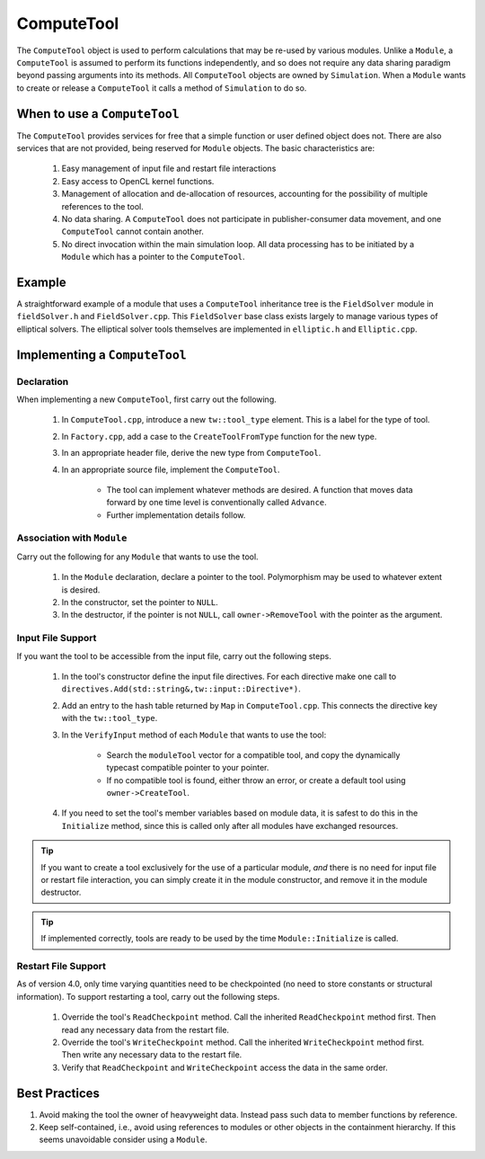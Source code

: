 ComputeTool
===========

The ``ComputeTool`` object is used to perform calculations that may be re-used by various modules.  Unlike a ``Module``, a ``ComputeTool`` is assumed to perform its functions independently, and so does not require any data sharing paradigm beyond passing arguments into its methods.  All ``ComputeTool`` objects are owned by ``Simulation``.  When a ``Module`` wants to create or release a ``ComputeTool`` it calls a method of ``Simulation`` to do so.

When to use a ``ComputeTool``
-----------------------------

The ``ComputeTool`` provides services for free that a simple function or user defined object does not.  There are also services that are not provided, being reserved for ``Module`` objects.  The basic characteristics are:

	#. Easy management of input file and restart file interactions
	#. Easy access to OpenCL kernel functions.
	#. Management of allocation and de-allocation of resources, accounting for the possibility of multiple references to the tool.
	#. No data sharing.  A ``ComputeTool`` does not participate in publisher-consumer data movement, and one ``ComputeTool`` cannot contain another.
	#. No direct invocation within the main simulation loop.  All data processing has to be initiated by a ``Module`` which has a pointer to the ``ComputeTool``.

Example
-------

A straightforward example of a module that uses a ``ComputeTool`` inheritance tree is the ``FieldSolver`` module in ``fieldSolver.h`` and ``FieldSolver.cpp``.  This ``FieldSolver`` base class exists largely to manage various types of elliptical solvers.  The elliptical solver tools themselves are implemented in ``elliptic.h`` and ``Elliptic.cpp``.

Implementing a ``ComputeTool``
------------------------------

Declaration
,,,,,,,,,,,

When implementing a new ``ComputeTool``, first carry out the following.

	#. In ``ComputeTool.cpp``, introduce a new ``tw::tool_type`` element.  This is a label for the type of tool.
	#. In ``Factory.cpp``, add a case to the ``CreateToolFromType`` function for the new type.
	#. In an appropriate header file, derive the new type from ``ComputeTool``.
	#. In an appropriate source file, implement the ``ComputeTool``.

		* The tool can implement whatever methods are desired. A function that moves data forward by one time level is conventionally called ``Advance``.
		* Further implementation details follow.

Association with ``Module``
,,,,,,,,,,,,,,,,,,,,,,,,,,,

Carry out the following for any ``Module`` that wants to use the tool.

	#. In the ``Module`` declaration, declare a pointer to the tool.  Polymorphism may be used to whatever extent is desired.
	#. In the constructor, set the pointer to ``NULL``.
	#. In the destructor, if the pointer is not ``NULL``, call ``owner->RemoveTool`` with the pointer as the argument.

Input File Support
,,,,,,,,,,,,,,,,,,

If you want the tool to be accessible from the input file, carry out the following steps.

	#. In the tool's constructor define the input file directives. For each directive make one call to ``directives.Add(std::string&,tw::input::Directive*)``.
	#. Add an entry to the hash table returned by ``Map`` in ``ComputeTool.cpp``.  This connects the directive key with the ``tw::tool_type``.
	#. In the ``VerifyInput`` method of each ``Module`` that wants to use the tool:

		* Search the ``moduleTool`` vector for a compatible tool, and copy the dynamically typecast compatible pointer to your pointer.
		* If no compatible tool is found, either throw an error, or create a default tool using ``owner->CreateTool``.

	#. If you need to set the tool's member variables based on module data, it is safest to do this in the ``Initialize`` method, since this is called only after all modules have exchanged resources.

.. tip::

	If you want to create a tool exclusively for the use of a particular module, *and* there is no need for input file or restart file interaction, you can simply create it in the module constructor, and remove it in the module destructor.

.. tip::

	If implemented correctly, tools are ready to be used by the time ``Module::Initialize`` is called.

Restart File Support
,,,,,,,,,,,,,,,,,,,,

As of version 4.0, only time varying quantities need to be checkpointed (no need to store constants or structural information).  To support restarting a tool, carry out the following steps.

	#. Override the tool's ``ReadCheckpoint`` method.  Call the inherited ``ReadCheckpoint`` method first.  Then read any necessary data from the restart file.
	#. Override the tool's ``WriteCheckpoint`` method.  Call the inherited ``WriteCheckpoint`` method first.  Then write any necessary data to the restart file.
	#. Verify that ``ReadCheckpoint`` and ``WriteCheckpoint`` access the data in the same order.

Best Practices
--------------

#. Avoid making the tool the owner of heavyweight data.  Instead pass such data to member functions by reference.
#. Keep self-contained, i.e., avoid using references to modules or other objects in the containment hierarchy.  If this seems unavoidable consider using a ``Module``.
